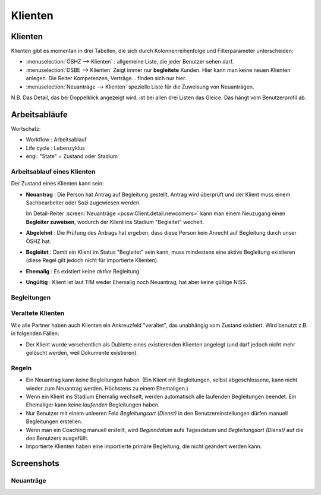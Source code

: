 ========
Klienten
========


Klienten
========

Klienten gibt es momentan in drei Tabellen, die sich durch Kolonnenreihenfolge 
und Filterparameter unterscheiden:

- :menuselection:`ÖSHZ --> Klienten` : 
  allgemeine Liste, die jeder Benutzer sehen darf.

- :menuselection:`DSBE --> Klienten` 
  Zeigt immer nur **begleitete** Kunden. 
  Hier kann man keine neuen Klienten anlegen.
  Die Reiter Kompetenzen, Verträge... finden sich nur hier.
  
- :menuselection:`Neuanträge --> Klienten` 
  spezielle Liste für die Zuweisung von Neuanträgen.

N.B. 
Das Detail, das bei Doppelklick angezeigt wird, 
ist bei allen drei Listen das Gleice. 
Das hängt vom Benutzerprofil ab.





Arbeitsabläufe
==============

Wortschatz:

- Workflow : Arbeitsablauf
- Life cycle : Lebenzyklus
- engl. "State" = Zustand oder Stadium

  


Arbeitsablauf eines Klienten
----------------------------

.. graphviz:: 
   
   digraph foo {
      newcomer -> refused [label="Neuantrag ablehnen"];
      newcomer -> coached [label="Begleiter zuweisen"];
      refused -> newcomer [label="Neuantrag wiederholen"];
      coached -> newcomer [label="Begleitung abbrechen"];
      coached -> former [label="Begleitung beenden"];
      invalid -> newcomer [label="NISS wurde korrigiert"];
      
      newcomer [label="Neuantrag"];
      refused [label="Abgelehnt"];
      invalid [label="Ungültig"];
      former [label="Ehemalig"];
      coached [label="Begleitet"];
   }





Der Zustand eines Klienten kann sein:

- **Neuantrag** : 
  Die Person hat Antrag auf Begleitung gestellt. 
  Antrag wird überprüft und der Klient muss einem Sachbearbeiter 
  oder Sozi zugewiesen werden.
  
  Im Detail-Reiter 
  :screen:`Neuanträge <pcsw.Client.detail.newcomers>`
  kann man einem Neuzugang 
  einen **Begleiter zuweisen**, wodurch der Klient ins Stadium "Begleitet" wechelt.
  
- **Abgelehnt** : 
  Die Prüfung des Antrags hat ergeben, dass diese Person kein Anrecht 
  auf Begleitung durch unser ÖSHZ hat.
  
- **Begleitet** :
  Damit ein Klient im Status "Begleitet" sein kann, muss mindestens 
  eine aktive Begleitung existieren
  (diese Regel gilt jedoch nicht für importierte Klienten).

- **Ehemalig** :
  Es existiert keine *aktive* Begleitung.
  
- **Ungültig** :
  Klient ist laut TIM weder Ehemalig noch Neuantrag, 
  hat aber keine gültige NISS.
  
  
  


Begleitungen
------------

.. graphviz:: 
   :caption: Arbeitsablauf einer Begleitung
   
   digraph foo {
      suggested -> refused [label="[ablehnen]"];
      standby -> refused;
      suggested -> active [label="[akzeptieren]"];
      standby -> active [label="[reaktivieren]"];
      active -> standby;
      standby -> ended [label="[beenden]"];
      active -> ended [label="[beenden]"];
      
      active [label="Aktiv"];
      suggested [label="Vorgeschlagen"];
      refused [label="Abgelehnt"];
      standby [label="Standby"];
      ended [label="Beendet"];
   }


Veraltete Klienten 
--------------------

Wie alle Partner haben auch Klienten ein Ankreuzfeld "veraltet",
das unabhängig vom Zustand existiert.
Wird benutzt z.B. in folgenden Fällen:

- Der Klient wurde versehentlich als Dublette eines existierenden 
  Klienten angelegt (und darf jedoch nicht mehr gelöscht werden, 
  weil Dokumente existieren).
  

Regeln
------
  
- Ein Neuantrag kann keine Begleitungen haben. 
  (Ein Klient mit Begleitungen, selbst abgeschlossene, 
  kann nicht wieder zum Neuantrag werden. 
  Höchstens zu einem Ehemaligen.)
  
- Wenn ein Klient ins Stadium Ehemalig wechselt, werden automatisch 
  alle laufenden Begleitungen beendet.
  Ein Ehemaliger kann keine *laufenden* Begleitungen haben.
  
- Nur Benutzer mit einem unleeren Feld 
  `Begleitungsart (Dienst)` in den Benutzereinstellungen
  dürfen manuell Begleitungen erstellen.
  
- Wenn man ein Coaching manuell erstellt, 
  wird `Beginndatum` aufs Tagesdatum 
  und `Begleitungsart (Dienst)` auf die des Benutzers ausgefüllt.
  
- Importierte Klienten haben eine importierte primäre 
  Begleitung, die nicht geändert werden kann.
  

Screenshots
===========

.. screenshot:: pcsw.Client.detail.newcomers

Neuanträge
----------



.. image:: /gen/screenshots/pcsw.Client.detail.png
  :scale: 20

.. image:: /gen/screenshots/pcsw.Client.detail.1.png
  :scale: 20
 
.. image:: /gen/screenshots/pcsw.Client.detail.2.png
  :scale: 20

